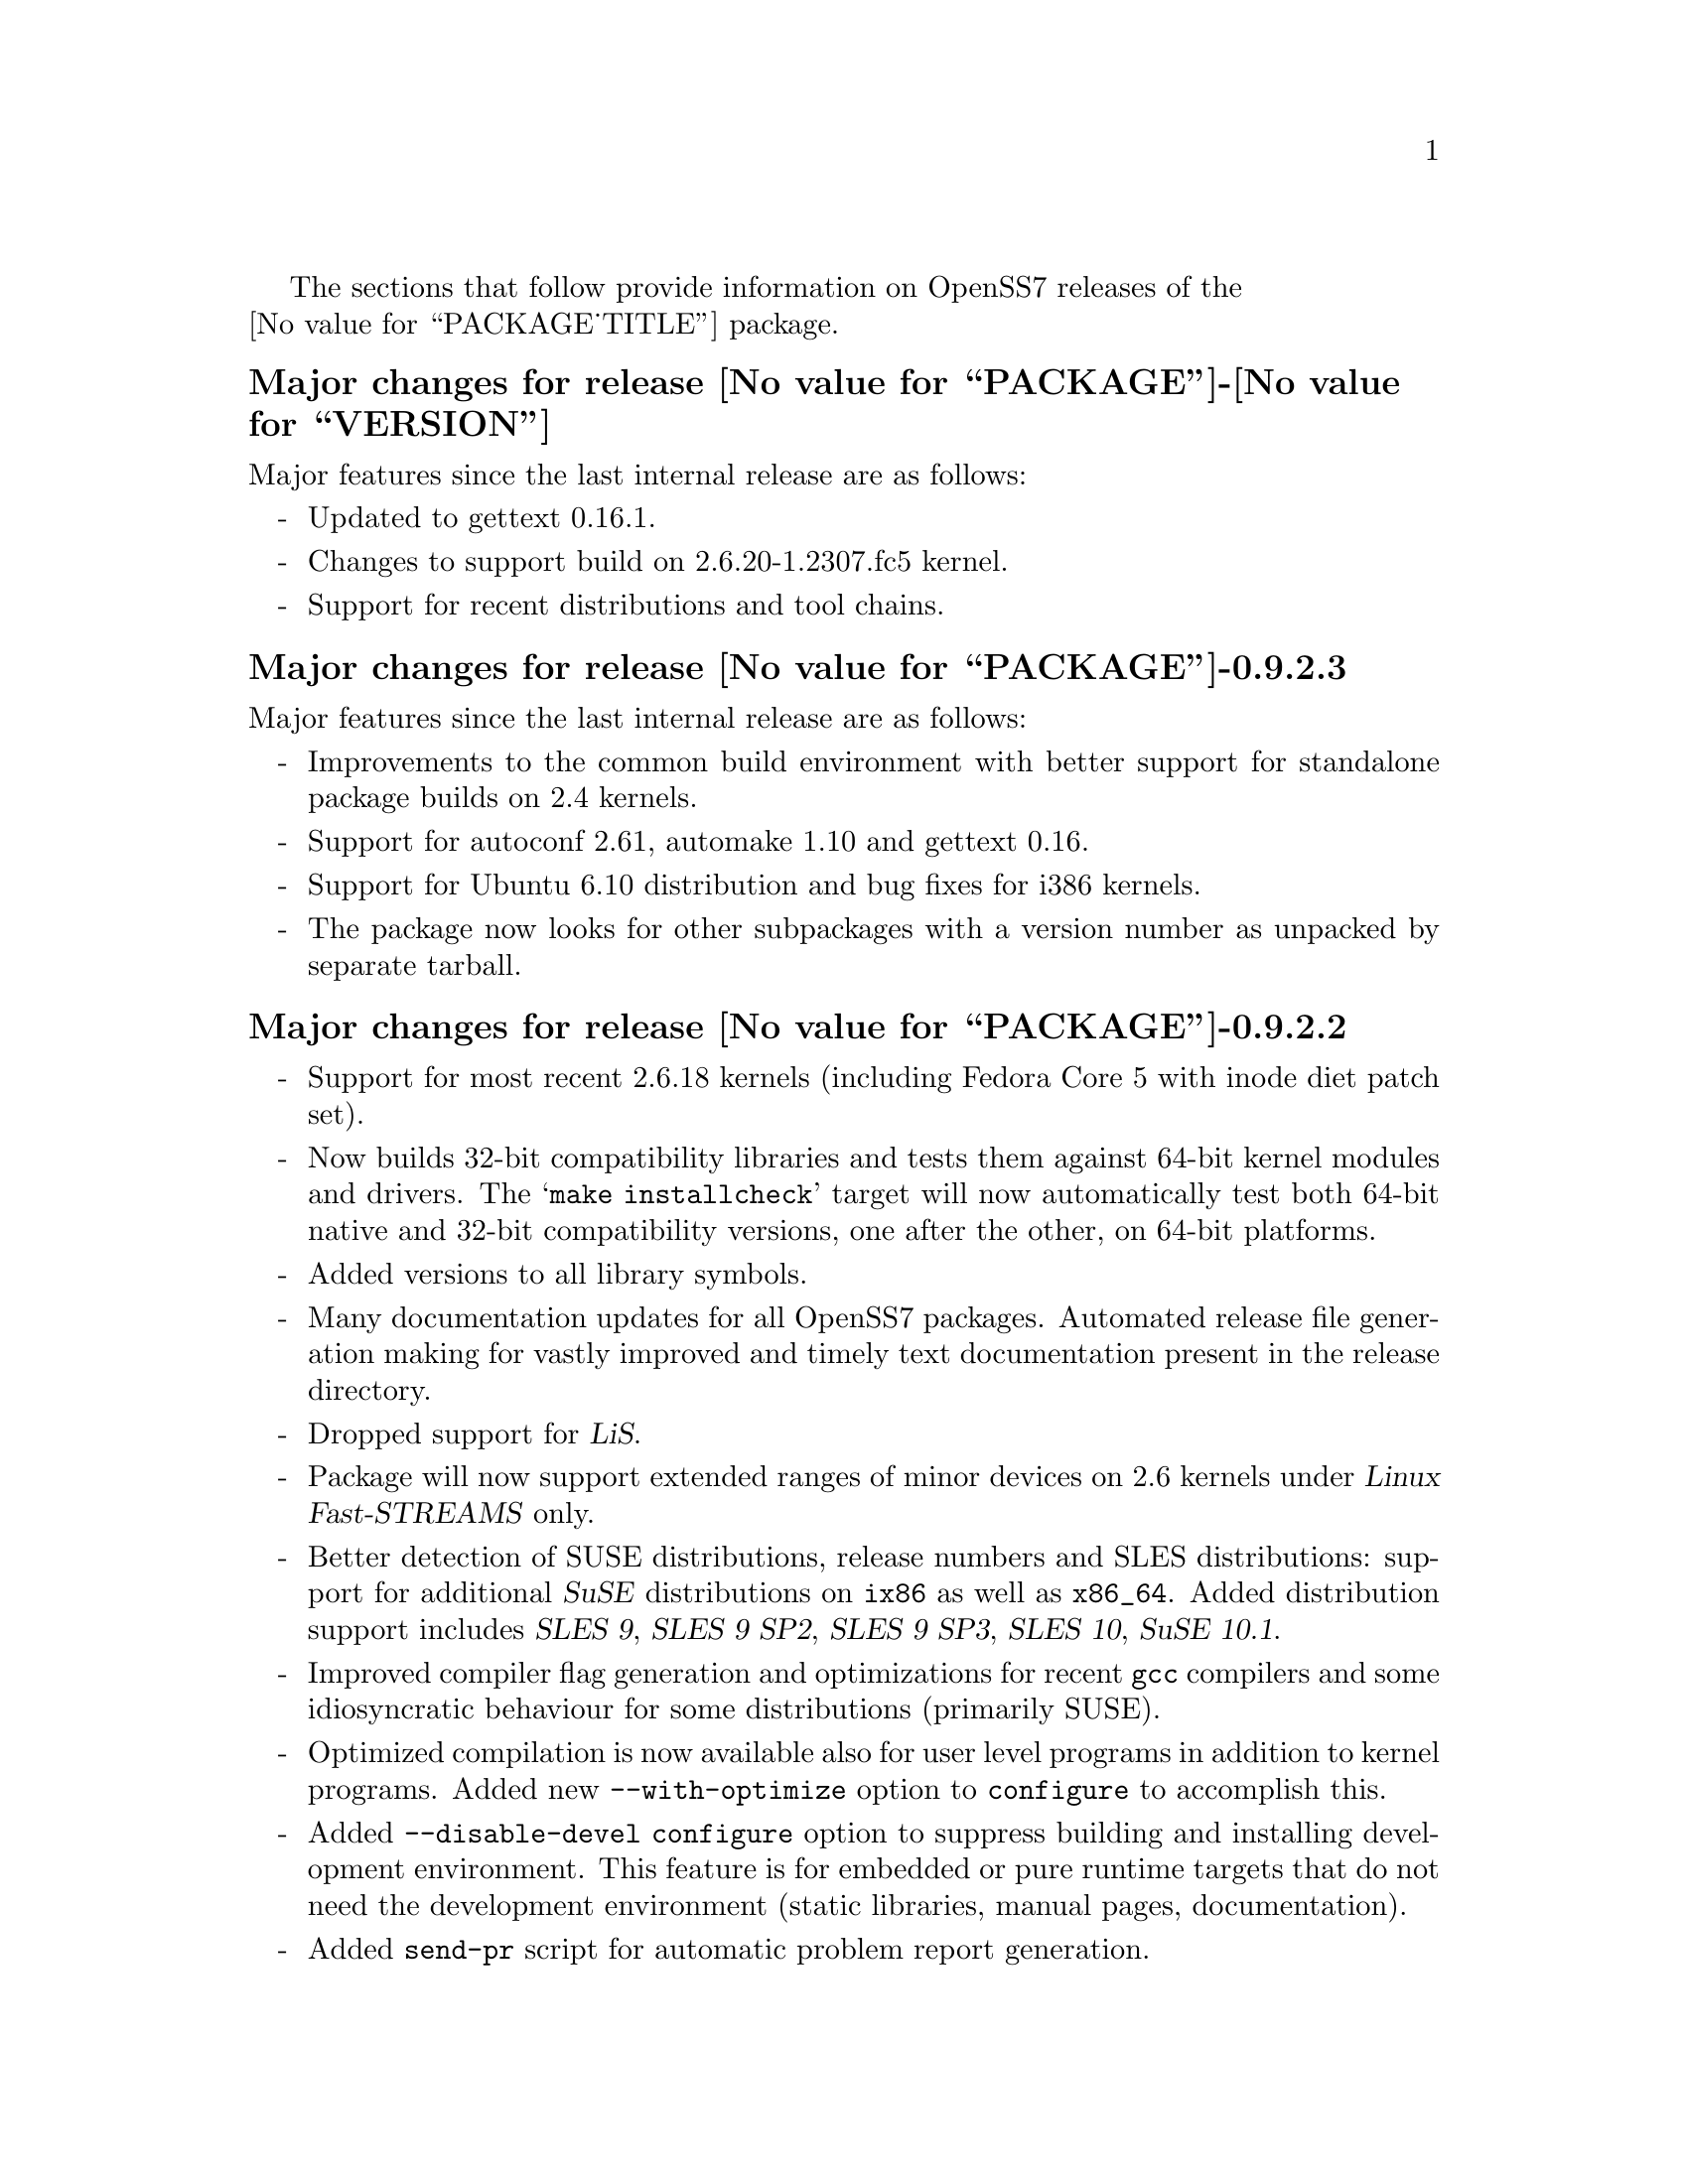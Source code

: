 @c -*- texinfo -*- vim: ft=texinfo
@c =========================================================================
@c
@c @(#) $Id: news.texi,v 0.9.2.21 2007/03/26 08:45:53 brian Exp $
@c
@c =========================================================================
@c
@c Copyright (c) 2001-2007  OpenSS7 Corporation <http://www.openss7.com/>
@c
@c All Rights Reserved.
@c
@c Permission is granted to make and distribute verbatim copies of this
@c manual provided the copyright notice and this permission notice are
@c preserved on all copies.
@c
@c Permission is granted to copy and distribute modified versions of this
@c manual under the conditions for verbatim copying, provided that the
@c entire resulting derived work is distributed under the terms of a
@c permission notice identical to this one.
@c 
@c Since the Linux kernel and libraries are constantly changing, this
@c manual page may be incorrect or out-of-date.  The author(s) assume no
@c responsibility for errors or omissions, or for damages resulting from
@c the use of the information contained herein.  The author(s) may not
@c have taken the same level of care in the production of this manual,
@c which is licensed free of charge, as they might when working
@c professionally.
@c 
@c Formatted or processed versions of this manual, if unaccompanied by
@c the source, must acknowledge the copyright and authors of this work.
@c
@c -------------------------------------------------------------------------
@c
@c U.S. GOVERNMENT RESTRICTED RIGHTS.  If you are licensing this Software
@c on behalf of the U.S. Government ("Government"), the following
@c provisions apply to you.  If the Software is supplied by the Department
@c of Defense ("DoD"), it is classified as "Commercial Computer Software"
@c under paragraph 252.227-7014 of the DoD Supplement to the Federal
@c Acquisition Regulations ("DFARS") (or any successor regulations) and the
@c Government is acquiring only the license rights granted herein (the
@c license rights customarily provided to non-Government users).  If the
@c Software is supplied to any unit or agency of the Government other than
@c DoD, it is classified as "Restricted Computer Software" and the
@c Government's rights in the Software are defined in paragraph 52.227-19
@c of the Federal Acquisition Regulations ("FAR") (or any successor
@c regulations) or, in the cases of NASA, in paragraph 18.52.227-86 of the
@c NASA Supplement to the FAR (or any successor regulations).
@c
@c =========================================================================
@c 
@c Commercial licensing and support of this software is available from
@c OpenSS7 Corporation at a fee.  See http://www.openss7.com/
@c 
@c =========================================================================
@c
@c Last Modified $Date: 2007/03/26 08:45:53 $ by $Author: brian $
@c
@c =========================================================================

The sections that follow provide information on OpenSS7 releases of the @*
@value{PACKAGE_TITLE} package.

@ifnotplaintext
@ifnothtml
@menu
* Release @value{PACKAGE}-@value{VERSION}::		Release @value{PACKAGE_RELEASE}
* Release @value{PACKAGE}-0.9.2.3::		Release 3
* Release @value{PACKAGE}-0.9.2.2::		Release 2
* Release @value{PACKAGE}-0.9.2.1::		Release 1
@end menu
@end ifnothtml
@end ifnotplaintext

@c ----------------------------------------------------------------------------

@node Release @value{PACKAGE}-@value{VERSION}
@unnumberedsubsec Major changes for release @value{PACKAGE}-@value{VERSION}
@cindex release @value{PACKAGE}-@value{VERSION}

Major features since the last internal release are as follows:

@itemize -
@item
Updated to gettext 0.16.1.

@item
Changes to support build on 2.6.20-1.2307.fc5 kernel.

@item
Support for recent distributions and tool chains.

@end itemize

@c ----------------------------------------------------------------------------

@node Release @value{PACKAGE}-0.9.2.3
@unnumberedsubsec Major changes for release @value{PACKAGE}-0.9.2.3
@cindex release @value{PACKAGE}-0.9.2.3

Major features since the last internal release are as follows:

@itemize -
@item
Improvements to the common build environment with better support for standalone
package builds on 2.4 kernels.

@item
Support for autoconf 2.61, automake 1.10 and gettext 0.16.

@item
Support for Ubuntu 6.10 distribution and bug fixes for i386 kernels.

@item
The package now looks for other subpackages with a version number as unpacked by
separate tarball.

@end itemize
@ignore

As with other OpenSS7 releases, this release configures, compiles, installs and
builds RPMs and DEBs for a wide range of Linux 2.4 and 2.6 RPM- and DPKG-based
distributions, and can be used on production kernels without patching or
recompiling the kernel.

This package is publicly released under the @cite{GNU General Public License
Version 2}.  The release is available as an @command{autoconf} tarball, SRPM,
DSC, and set of binary RPMs and DEBs.  See the
@uref{http://www.openss7.org/download.html,downloads page} for the
@command{autoconf} tarballs, SRPMs and DSCs.  For tarballs, SRPMs, DSCs and
binary RPMs and DEBs, see the
@uref{http://www.openss7.org/@value{PACKAGE}_pkg.html,@value{PACKAGE} package
page}.

See
@uref{http://www.openss7.org/codefiles/@value{PACKAGE}-@value{VERSION}/ChangeLog}
and @uref{http://www.openss7.org/codefiles/@value{PACKAGE}-@value{VERSION}/NEWS}
in the release for more information.  Also, see the @file{@value{PACKAGE}.pdf}
manual in the release (also in html
@uref{http://www.openss7.org/@value{PACKAGE}_manual.html}).

For the news release, see @uref{http://www.openss7.org/rel20070315_I.html}.
@end ignore

@c ----------------------------------------------------------------------------

@node Release @value{PACKAGE}-0.9.2.2
@unnumberedsubsec Major changes for release @value{PACKAGE}-0.9.2.2
@cindex release @value{PACKAGE}-0.9.2.2

@itemize -
@item
Support for most recent 2.6.18 kernels (including Fedora Core 5 with inode
diet patch set).

@item
Now builds 32-bit compatibility libraries and tests them against 64-bit kernel
modules and drivers.  The @samp{make installcheck} target will now automatically
test both 64-bit native and 32-bit compatibility versions, one after the other,
on 64-bit platforms.

@item
Added versions to all library symbols.

@item
Many documentation updates for all @uref{http://www.openss7.org/,, OpenSS7}
packages.  Automated release file generation making for vastly improved and
timely text documentation present in the release directory.

@item
Dropped support for @cite{LiS}.

@item
Package will now support extended ranges of minor devices on 2.6 kernels under
@cite{Linux Fast-STREAMS} only.

@item
Better detection of SUSE distributions, release numbers and SLES distributions:
support for additional @cite{SuSE} distributions on @code{ix86} as well as
@code{x86_64}.  Added distribution support includes @cite{SLES 9}, @cite{SLES 9
SP2}, @cite{SLES 9 SP3}, @cite{SLES 10}, @cite{SuSE 10.1}.

@item
Improved compiler flag generation and optimizations for recent @command{gcc}
compilers and some idiosyncratic behaviour for some distributions (primarily
SUSE).

@item
Optimized compilation is now available also for user level programs in addition
to kernel programs.  Added new @option{--with-optimize} option to
@command{configure} to accomplish this.

@item
Added @command{--disable-devel} @command{configure} option to suppress building
and installing development environment.  This feature is for embedded or pure
runtime targets that do not need the development environment (static libraries,
manual pages, documentation).

@item
Added @command{send-pr} script for automatic problem report generation.
@end itemize
@ignore

As with other OpenSS7 releases, this release configures, compiles, installs and
builds RPMs and DEBs for a wide range of Linux 2.4 and 2.6 RPM- and DPKG-based
distributions, and can be used on production kernels without patching or
recompiling the kernel.

This package is publicly released under the @cite{GNU General Public License
Version 2}.  The release is available as an @command{autoconf} tarball, SRPM,
DSC, and set of binary RPMs and DEBs.  See the
@uref{http://www.openss7.org/download.html,downloads page} for the
@command{autoconf} tarballs, SRPMs and DSCs.  For tarballs, SRPMs, DSCs and
binary RPMs and DEBs, see the
@uref{http://www.openss7.org/@value{PACKAGE}_pkg.html,@value{PACKAGE} package
page}.

See
@uref{http://www.openss7.org/codefiles/@value{PACKAGE}-@value{VERSION}/ChangeLog}
and @uref{http://www.openss7.org/codefiles/@value{PACKAGE}-@value{VERSION}/NEWS}
in the release for more information.  Also, see the @file{@value{PACKAGE}.pdf}
manual in the release (also in html
@uref{http://www.openss7.org/@value{PACKAGE}_manual.html}).
@end ignore

@c ----------------------------------------------------------------------------

@node Release @value{PACKAGE}-0.9.2.1
@unnumberedsubsec Initial release @value{PACKAGE}-0.9.2.1
@cindex release @value{PACKAGE}-0.9.2.1

Initial autoconf/RPM packaging of the @command{@value{PACKAGE}} release.

This is the initial release of the @cite{@value{PACKAGE_TITLE}} package for
@cite{Linux Fast-STREAMS}.  The ability to include pre-compiled STREAMS binaries
was formerly part of the @cite{Linux STREAMS} package, however, as the ability
is also applicable to @cite{Linux Fast-STREAMS}, it was removed into a separate
package.  Once @cite{Linux Fast-STREAMS} is production grade, this binary
compatibility suite will be rolled back into the streams package as @cite{LiS}
is deprecated.


